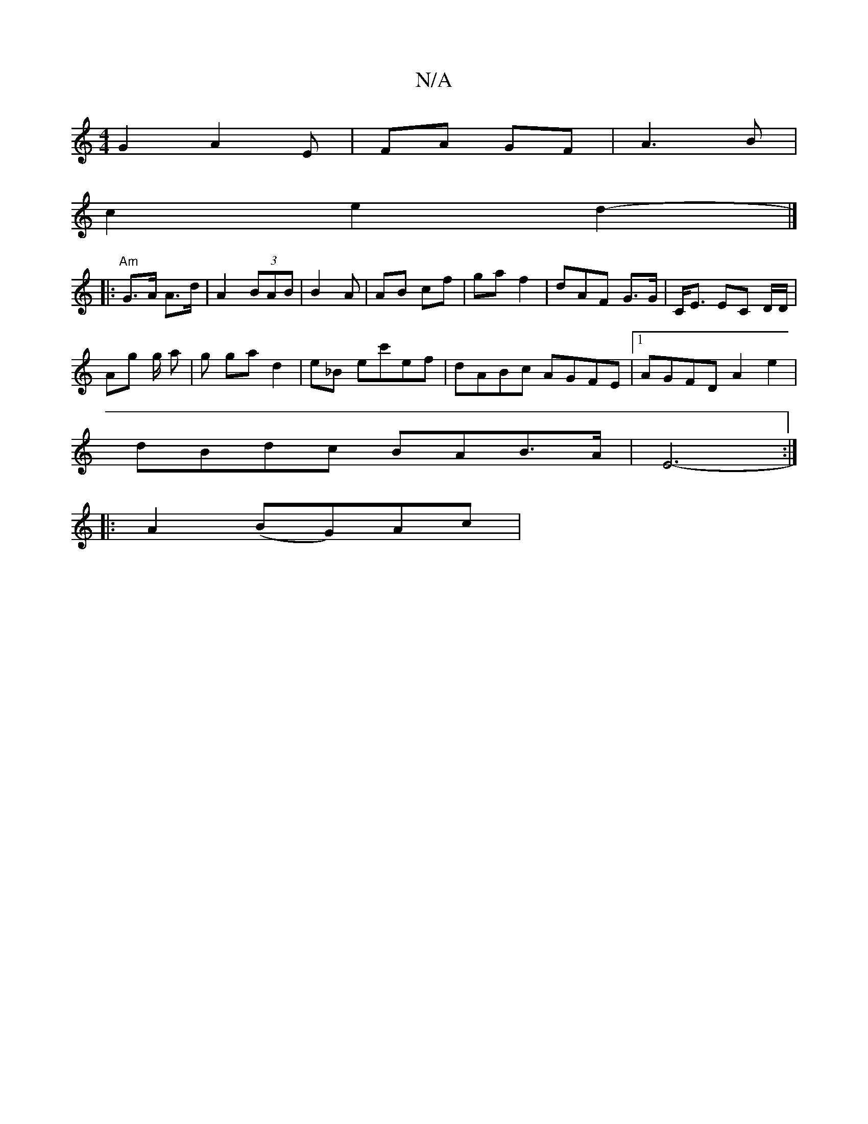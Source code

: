 X:1
T:N/A
M:4/4
R:N/A
K:Cmajor
G2 A2E | FA GF | A3 B |
c2 e2 d2- |]
|:"Am" G>A A>d | A2 (3BAB | B2 A | AB cf | ga f2 | dAF G>G | C<E EC D/D/|
Ag g/2 a | g ga d2|e_B ec'ef | dABc AGFE |1 AGFD A2e2|
dBdc BAB>A | E6-:|
|: A2 (BG)Ac | 